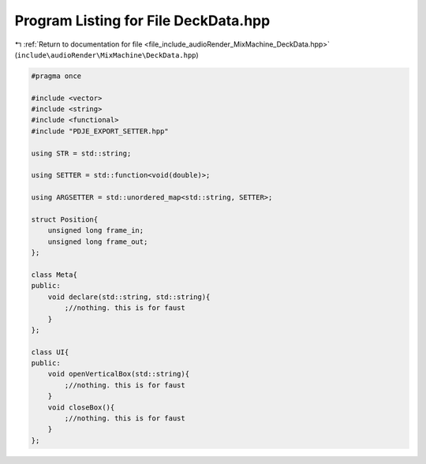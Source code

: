 
.. _program_listing_file_include_audioRender_MixMachine_DeckData.hpp:

Program Listing for File DeckData.hpp
=====================================

|exhale_lsh| :ref:`Return to documentation for file <file_include_audioRender_MixMachine_DeckData.hpp>` (``include\audioRender\MixMachine\DeckData.hpp``)

.. |exhale_lsh| unicode:: U+021B0 .. UPWARDS ARROW WITH TIP LEFTWARDS

.. code-block:: cpp

   
   #pragma once
   
   #include <vector>
   #include <string>
   #include <functional>
   #include "PDJE_EXPORT_SETTER.hpp"
   
   using STR = std::string;
   
   using SETTER = std::function<void(double)>;
   
   using ARGSETTER = std::unordered_map<std::string, SETTER>;
   
   struct Position{
       unsigned long frame_in;  
       unsigned long frame_out; 
   };
   
   class Meta{
   public:
       void declare(std::string, std::string){
           ;//nothing. this is for faust
       }
   };
   
   class UI{
   public:
       void openVerticalBox(std::string){
           ;//nothing. this is for faust
       }
       void closeBox(){
           ;//nothing. this is for faust
       }
   };
